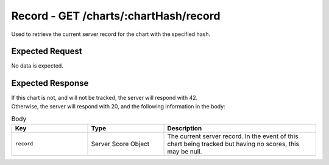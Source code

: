 Record - GET /charts/:chartHash/record
==================================

Used to retrieve the current server record for the chart with the specified hash.

################
Expected Request
################

No data is expected.

#################
Expected Response
#################

| If this chart is not, and will not be tracked, the server will respond with 42.
| Otherwise, the server will respond with 20, and the following information in the body:

.. list-table:: Body
    :widths: 25 25 50
    :header-rows: 1

    *   - Key
        - Type
        - Description
    *   - ``record``
        - Server Score Object
        - The current server record. In the event of this chart being tracked but having no scores, this may be null.
